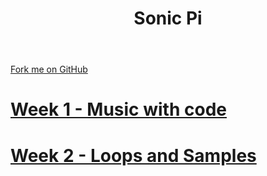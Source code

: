 #+STARTUP:indent
#+HTML_HEAD: <link rel="stylesheet" type="text/css" href="pages/css/styles.css"/>
#+HTML_HEAD_EXTRA: <link href='http://fonts.googleapis.com/css?family=Ubuntu+Mono|Ubuntu' rel='stylesheet' type='text/css'>
#+OPTIONS: f:nil author:nil num:nil creator:nil timestamp:nil  toc:nil
#+TITLE: Sonic Pi
#+AUTHOR: Marc Scott


#+BEGIN_HTML
<div class="github-fork-ribbon-wrapper left">
    <div class="github-fork-ribbon">
        <a href="https://github.com/MarcScott/7-CS-SonicPi">Fork me on GitHub</a>
    </div>
</div>
#+END_HTML
* [[file:pages/1_Lesson.html][Week 1 - Music with code]]
:PROPERTIES:
:HTML_CONTAINER_CLASS: link-heading
:END:
* [[file:pages/2_Lesson.html][Week 2 - Loops and Samples]]
:PROPERTIES:
:HTML_CONTAINER_CLASS: link-heading
:END:      
* COMMENT [[file:pages/3_Lesson.html][Week 3 - Inputs and Outputs]
:PROPERTIES:
:HTML_CONTAINER_CLASS: link-heading
:END:
* COMMENT [[file:pages/4_Lesson.html][Week 4 - Conditional Selection]
:PROPERTIES:
:HTML_CONTAINER_CLASS: link-heading
:END:      
* COMMENT [[file:pages/5_Lesson.html][Week 5 - More Conditionals]
:PROPERTIES:
:HTML_CONTAINER_CLASS: link-heading
:END:      
* COMMENT [[file:pages/6_Lesson.html][Week 6 - Loops]
:PROPERTIES:
:HTML_CONTAINER_CLASS: link-heading
:END:    

* COMMENT  [[file:pages/assessment.html][Assessment]]
:PROPERTIES:
:HTML_CONTAINER_CLASS: link-heading
:END:

